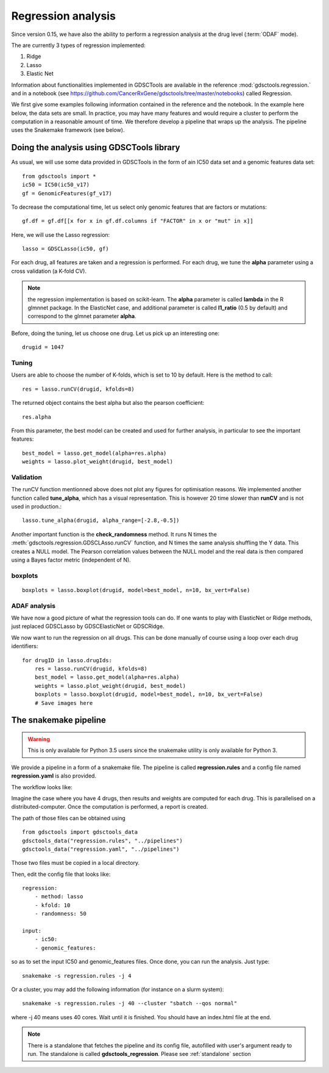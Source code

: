 Regression analysis
========================

Since version 0.15, we have also the ability to perform a regression analysis at
the drug level (:term:`ODAF` mode).

The are currently 3 types of regression implemented:

#. Ridge
#. Lasso
#. Elastic Net

Information about functionalities implemented in GDSCTools are available 
in the reference :mod:`gdsctools.regression.` and in a notebook (see https://github.com/CancerRxGene/gdsctools/tree/master/notebooks) called Regression.

We first give some examples following information contained in the reference and
the notebook. In the example here below, the data sets are small. In practice,
you may have many features and would require a cluster to perform the
computation in a reasonable amount of time. We therefore develop a pipeline that
wraps up the analysis. The pipeline uses the Snakemake framework (see below).


Doing the analysis using GDSCTools library
-----------------------------------------------

As usual, we will use some data provided in GDSCTools in the form of ain IC50 data
set and a genomic features data set::

    from gdsctools import *
    ic50 = IC50(ic50_v17)
    gf = GenomicFeatures(gf_v17)

To decrease the computational time, let us select only genomic features that are
factors or mutations::

    gf.df = gf.df[[x for x in gf.df.columns if "FACTOR" in x or "mut" in x]]

Here, we will use the Lasso regression::

    lasso = GDSCLasso(ic50, gf)

For each drug, all features are taken and a regression is performed. For each
drug, we tune the **alpha** parameter using a cross validation (a K-fold CV).



.. note:: the regression implementation is based on scikit-learn. The **alpha**
   parameter is called **lambda** in the R glmnnet package. In the ElasticNet
   case, and additional parameter is called **l1_ratio** (0.5 by default)
   and correspond to the  glmnet parameter **alpha**.

Before, doing the tuning, let us choose one drug. Let us pick up an interesting
one::

    drugid = 1047

Tuning
~~~~~~~~~~~~

Users are able to choose the number of K-folds, which is set to 10 by default. 
Here is the method to call::

    res = lasso.runCV(drugid, kfolds=8)

The returned object contains the best alpha but also the pearson coefficient::

    res.alpha

From this parameter, the best model can be created and used for further
analysis, in particular to see the important features::

    best_model = lasso.get_model(alpha=res.alpha)
    weights = lasso.plot_weight(drugid, best_model)

.. plot::

    from gdsctools import *
    ic50 = IC50(ic50_v17)
    gf = GenomicFeatures(gf_v17)
    gf.df = gf.df[[x for x in gf.df.columns if "FACTOR" in x or "mut" in x]]
    lasso = GDSCLasso(ic50, gf)
    drugid = 1047
    res = lasso.runCV(drugid, kfolds=8)
    best_model = lasso.get_model(alpha=res.alpha)
    res = lasso.plot_weight(drugid, best_model)


Validation
~~~~~~~~~~~~~

The runCV function mentionned above does not plot any figures for optimisation
reasons. We implemented another function called **tune_alpha**, which has a
visual representation. This is however 20 time slower than **runCV** and is not
used in production.::

    lasso.tune_alpha(drugid, alpha_range=[-2.8,-0.5])

.. plot::

    from gdsctools import *
    ic50 = IC50(ic50_v17)
    gf = GenomicFeatures(gf_v17)
    gf.df = gf.df[[x for x in gf.df.columns if "FACTOR" in x or "mut" in x]]
    lasso = GDSCLasso(ic50, gf)
    drugid = 1047
    res = lasso.tune_alpha(drugid, kfolds=8, alpha_range=[-2.8,-0.5])


Another important function is the **check_randomness** method. It runs N times
the :meth:`gdsctools.regression.GDSCLAsso.runCV`  function, and N times the 
same analysis shuffling the Y
data. This creates a NULL model. The Pearson correlation values between the NULL
model and the real data is then compared using a Bayes factor metric
(independent of N).

boxplots
~~~~~~~~~~~

::

    boxplots = lasso.boxplot(drugid, model=best_model, n=10, bx_vert=False)

.. plot::

    from gdsctools import *
    ic50 = IC50(ic50_v17)
    gf = GenomicFeatures(gf_v17)
    gf.df = gf.df[[x for x in gf.df.columns if "FACTOR" in x or "mut" in x]]
    lasso = GDSCLasso(ic50, gf)
    drugid = 1047
    res = lasso.runCV(drugid, kfolds=8)
    best_model = lasso.get_model(alpha=res.alpha)
    boxplots = lasso.boxplot(drugid, model=best_model, n=10, bx_vert=False)

ADAF analysis
~~~~~~~~~~~~~~~~~~~
We have now a good picture of what the regression tools can do. If one wants to
play with ElasticNet or Ridge methods, just replaced GDSCLasso by 
GDSCElasticNet or GDSCRidge.

We now want to run the regression on all drugs. This can be done manually of
course using a loop over each drug identifiers::

    for drugID in lasso.drugIds:
        res = lasso.runCV(drugid, kfolds=8)
        best_model = lasso.get_model(alpha=res.alpha)
        weights = lasso.plot_weight(drugid, best_model)
        boxplots = lasso.boxplot(drugid, model=best_model, n=10, bx_vert=False)
        # Save images here


The snakemake pipeline
------------------------

.. warning:: This is only available for Python 3.5 users since the snakemake
   utility is only available for Python 3.

We provide a pipeline in a form of a snakemake file. The pipeline is called **regression.rules** 
and a config file named **regression.yaml** is also provided. 

The workflow looks like:

.. image:: _static/regression.png

Imagine the case where you have 4 drugs, then results and weights are
computed for each drug. This is parallelised on a distributed-computer.
Once the computation is performed, a report is created.


The path of those files can be obtained using ::

    from gdsctools import gdsctools_data
    gdsctools_data("regression.rules", "../pipelines")
    gdsctools_data("regression.yaml", "../pipelines")

Those two files must be copied in a local directory.

Then, edit the config file that looks like::

    regression:
        - method: lasso
        - kfold: 10
        - randomness: 50

    input:
        - ic50:
        - genomic_features:

so as to set the input IC50 and genomic_features files. Once done, you can run
the analysis. Just type::

    snakemake -s regression.rules -j 4

Or a cluster, you may add the following information (for instance on a slurm
system)::

    snakemake -s regression.rules -j 40 --cluster "sbatch --qos normal"

where -j 40 means uses 40 cores. Wait until it is finished. You should have an
index.html file at the end.


.. note:: There is a standalone that fetches the pipeline and its config file,
   autofilled with user's argument ready to run. The standalone is called
   **gdsctools_regression**. Please see :ref:`standalone` section
